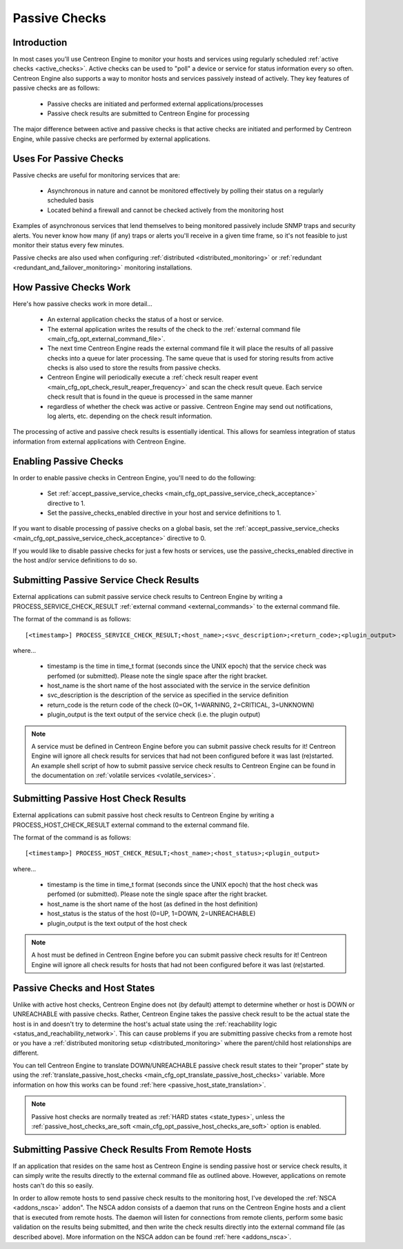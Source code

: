 .. _passive_checks:

Passive Checks
**************

Introduction
============

In most cases you'll use Centreon Engine to monitor your hosts and
services using regularly scheduled
:ref:`active checks <active_checks>`. Active checks can be used to
"poll" a device or service for status information every so
often. Centreon Engine also supports a way to monitor hosts and services
passively instead of actively. They key features of passive checks are
as follows:

  * Passive checks are initiated and performed external
    applications/processes
  * Passive check results are submitted to Centreon Engine for
    processing

The major difference between active and passive checks is that active
checks are initiated and performed by Centreon Engine, while passive
checks are performed by external applications.

Uses For Passive Checks
=======================

Passive checks are useful for monitoring services that are:

  * Asynchronous in nature and cannot be monitored effectively by
    polling their status on a regularly scheduled basis
  * Located behind a firewall and cannot be checked actively from the
    monitoring host

Examples of asynchronous services that lend themselves to being
monitored passively include SNMP traps and security alerts. You never
know how many (if any) traps or alerts you'll receive in a given time
frame, so it's not feasible to just monitor their status every few
minutes.

Passive checks are also used when configuring
:ref:`distributed <distributed_monitoring>`
or :ref:`redundant <redundant_and_failover_monitoring>`
monitoring installations.

How Passive Checks Work
=======================

.. image:: /_static/images/passive_checks.png

Here's how passive checks work in more detail...

  * An external application checks the status of a host or service.
  * The external application writes the results of the check to the
    :ref:`external command file <main_cfg_opt_external_command_file>`.
  * The next time Centreon Engine reads the external command file it
    will place the results of all passive checks into a queue for later
    processing. The same queue that is used for storing results from
    active checks is also used to store the results from passive checks.
  * Centreon Engine will periodically execute a :ref:`check result reaper event <main_cfg_opt_check_result_reaper_frequency>`
    and scan the check result queue. Each service check result that is
    found in the queue is processed in the same manner
  * regardless of whether the check was active or passive. Centreon
    Engine may send out notifications, log alerts, etc. depending on the
    check result information.

The processing of active and passive check results is essentially
identical. This allows for seamless integration of status information
from external applications with Centreon Engine.

Enabling Passive Checks
=======================

In order to enable passive checks in Centreon Engine, you'll need to do
the following:

  * Set :ref:`accept_passive_service_checks <main_cfg_opt_passive_service_check_acceptance>`
    directive to 1.
  * Set the passive_checks_enabled directive in your host and service
    definitions to 1.

If you want to disable processing of passive checks on a global basis,
set the :ref:`accept_passive_service_checks <main_cfg_opt_passive_service_check_acceptance>`
directive to 0.

If you would like to disable passive checks for just a few hosts or
services, use the passive_checks_enabled directive in the host and/or
service definitions to do so.

Submitting Passive Service Check Results
========================================

External applications can submit passive service check results to
Centreon Engine by writing a PROCESS_SERVICE_CHECK_RESULT
:ref:`external command <external_commands>`
to the external command file.

The format of the command is as follows::

  [<timestamp>] PROCESS_SERVICE_CHECK_RESULT;<host_name>;<svc_description>;<return_code>;<plugin_output>

where...

  * timestamp is the time in time_t format (seconds since the UNIX
    epoch) that the service check was perfomed (or submitted). Please
    note the single space after the right bracket.
  * host_name is the short name of the host associated with the service
    in the service definition
  * svc_description is the description of the service as specified in
    the service definition
  * return_code is the return code of the check (0=OK, 1=WARNING,
    2=CRITICAL, 3=UNKNOWN)
  * plugin_output is the text output of the service check (i.e. the
    plugin output)

.. note::

   A service must be defined in Centreon Engine before you can submit
   passive check results for it! Centreon Engine will ignore all check
   results for services that had not been configured before it was last
   (re)started. An example shell script of how to submit passive service
   check results to Centreon Engine can be found in the documentation on
   :ref:`volatile services <volatile_services>`.

Submitting Passive Host Check Results
=====================================

External applications can submit passive host check results to Centreon
Engine by writing a PROCESS_HOST_CHECK_RESULT external command to the
external command file.

The format of the command is as follows::

  [<timestamp>] PROCESS_HOST_CHECK_RESULT;<host_name>;<host_status>;<plugin_output>

where...

  * timestamp is the time in time_t format (seconds since the UNIX
    epoch) that the host check was perfomed (or submitted). Please note
    the single space after the right bracket.
  * host_name is the short name of the host (as defined in the host
    definition)
  * host_status is the status of the host (0=UP, 1=DOWN, 2=UNREACHABLE)
  * plugin_output is the text output of the host check

.. note::

   A host must be defined in Centreon Engine before you can submit
   passive check results for it! Centreon Engine will ignore all check
   results for hosts that had not been configured before it was last
   (re)started.

Passive Checks and Host States
==============================

Unlike with active host checks, Centreon Engine does not (by default)
attempt to determine whether or host is DOWN or UNREACHABLE with passive
checks. Rather, Centreon Engine takes the passive check result to be the
actual state the host is in and doesn't try to determine the host's
actual state using the
:ref:`reachability logic <status_and_reachability_network>`.
This can cause problems if you are submitting passive checks from a
remote host or you have a
:ref:`distributed monitoring setup <distributed_monitoring>`
where the parent/child host relationships are different.

You can tell Centreon Engine to translate DOWN/UNREACHABLE passive check
result states to their "proper" state by using the
:ref:`translate_passive_host_checks <main_cfg_opt_translate_passive_host_checks>`
variable. More information on how this works can be found
:ref:`here <passive_host_state_translation>`.

.. note::

   Passive host checks are normally treated as
   :ref:`HARD states <state_types>`, unless the
   :ref:`passive_host_checks_are_soft <main_cfg_opt_passive_host_checks_are_soft>`
   option is enabled.

Submitting Passive Check Results From Remote Hosts
==================================================

.. image:: /_static/images/nsca.png

If an application that resides on the same host as Centreon Engine is
sending passive host or service check results, it can simply write the
results directly to the external command file as outlined
above. However, applications on remote hosts can't do this so easily.

In order to allow remote hosts to send passive check results to the
monitoring host, I've developed the :ref:`NSCA <addons_nsca>`
addon". The NSCA addon consists of a daemon that runs on the Centreon
Engine hosts and a client that is executed from remote hosts. The daemon
will listen for connections from remote clients, perform some basic
validation on the results being submitted, and then write the check
results directly into the external command file (as described
above). More information on the NSCA addon can be found
:ref:`here <addons_nsca>`.

